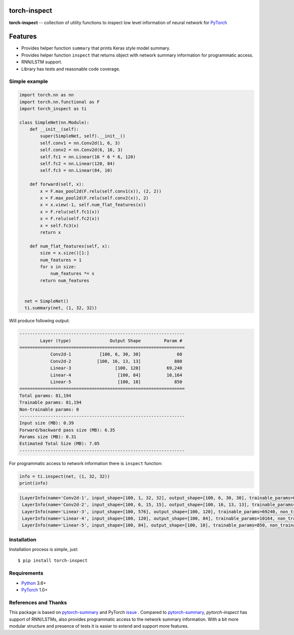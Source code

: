 torch-inspect
=============
.. image:: https://travis-ci.com/jettify/pytorch-inspect.svg?branch=master
    :target: https://travis-ci.com/jettify/pytorch-inspect
.. image:: https://codecov.io/gh/jettify/pytorch-inspect/branch/master/graph/badge.svg
    :target: https://codecov.io/gh/jettify/pytorch-inspect
.. image:: https://img.shields.io/pypi/pyversions/torch-inspect.svg
    :target: https://pypi.org/project/torch-inspect
.. image:: https://img.shields.io/pypi/v/torch-inspect.svg
    :target: https://pypi.python.org/pypi/torch-inspect

**torch-inspect** -- collection of utility functions to inspect low level information of neural network for PyTorch_

Features
========
* Provides helper function ``summary`` that prints Keras style model summary.
* Provides helper function ``inspect`` that returns object with network summary information for programmatic access.
* RNN/LSTM support.
* Library has tests and reasonable code coverage.


Simple example
--------------

.. code:: python

    import torch.nn as nn
    import torch.nn.functional as F
    import torch_inspect as ti

    class SimpleNet(nn.Module):
        def __init__(self):
            super(SimpleNet, self).__init__()
            self.conv1 = nn.Conv2d(1, 6, 3)
            self.conv2 = nn.Conv2d(6, 16, 3)
            self.fc1 = nn.Linear(16 * 6 * 6, 120)
            self.fc2 = nn.Linear(120, 84)
            self.fc3 = nn.Linear(84, 10)

        def forward(self, x):
            x = F.max_pool2d(F.relu(self.conv1(x)), (2, 2))
            x = F.max_pool2d(F.relu(self.conv2(x)), 2)
            x = x.view(-1, self.num_flat_features(x))
            x = F.relu(self.fc1(x))
            x = F.relu(self.fc2(x))
            x = self.fc3(x)
            return x

        def num_flat_features(self, x):
            size = x.size()[1:]
            num_features = 1
            for s in size:
                num_features *= s
            return num_features


      net = SimpleNet()
      ti.summary(net, (1, 32, 32))


Will produce following output:

.. code::

   ----------------------------------------------------------------
           Layer (type)               Output Shape         Param #
   ================================================================
               Conv2d-1           [100, 6, 30, 30]              60
               Conv2d-2          [100, 16, 13, 13]             880
               Linear-3                 [100, 120]          69,240
               Linear-4                  [100, 84]          10,164
               Linear-5                  [100, 10]             850
   ================================================================
   Total params: 81,194
   Trainable params: 81,194
   Non-trainable params: 0
   ----------------------------------------------------------------
   Input size (MB): 0.39
   Forward/backward pass size (MB): 6.35
   Params size (MB): 0.31
   Estimated Total Size (MB): 7.05
   ----------------------------------------------------------------

For programmatic access to network information there is ``inspect`` function:

.. code:: python

      info = ti.inspect(net, (1, 32, 32))
      print(info)


.. code::

     [LayerInfo(name='Conv2d-1', input_shape=[100, 1, 32, 32], output_shape=[100, 6, 30, 30], trainable_params=60, non_trainable_params=0),
      LayerInfo(name='Conv2d-2', input_shape=[100, 6, 15, 15], output_shape=[100, 16, 13, 13], trainable_params=880, non_trainable_params=0),
      LayerInfo(name='Linear-3', input_shape=[100, 576], output_shape=[100, 120], trainable_params=69240, non_trainable_params=0),
      LayerInfo(name='Linear-4', input_shape=[100, 120], output_shape=[100, 84], trainable_params=10164, non_trainable_params=0),
      LayerInfo(name='Linear-5', input_shape=[100, 84], output_shape=[100, 10], trainable_params=850, non_trainable_params=0)]


Installation
------------
Installation process is simple, just::

    $ pip install torch-inspect


Requirements
------------

* Python_ 3.6+
* PyTorch_ 1.0+


References and Thanks
---------------------
This package is based on pytorch-summary_ and  PyTorch issue_ . Compared to
pytorch-summary_, *pytorch-inspect* has support of RNN/LSTMs, also provides programmatic
access to the network summary information. With a bit more modular structure and presence of tests
it is easier to extend and support more features.


.. _Python: https://www.python.org
.. _PyTorch: https://github.com/pytorch/pytorch
.. _pytorch-summary:  https://github.com/sksq96/pytorch-summary
.. _issue:  https://github.com/pytorch/pytorch/issues/2001

